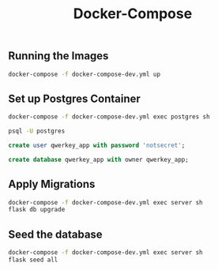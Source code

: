 #+title: Docker-Compose

** Running the Images
#+begin_src bash
docker-compose -f docker-compose-dev.yml up
#+end_src
** Set up Postgres Container
#+begin_src bash
docker-compose -f docker-compose-dev.yml exec postgres sh

psql -U postgres
#+end_src

#+begin_src sql
create user qwerkey_app with password 'notsecret';

create database qwerkey_app with owner qwerkey_app;
#+end_src
** Apply Migrations
#+begin_src bash
docker-compose -f docker-compose-dev.yml exec server sh
flask db upgrade
#+end_src
** Seed the database
#+begin_src bash
docker-compose -f docker-compose-dev.yml exec server sh
flask seed all
#+end_src
